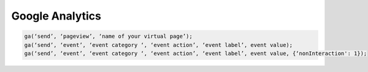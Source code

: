 Google Analytics
================

.. code-block:: javascript

    ga(‘send’, ‘pageview’, ‘name of your virtual page’);
    ga(‘send’, ‘event’, ‘event category ‘, ‘event action’, ‘event label’, event value);
    ga(‘send’, ‘event’, ‘event category ‘, ‘event action’, ‘event label’, event value, {‘nonInteraction': 1});
